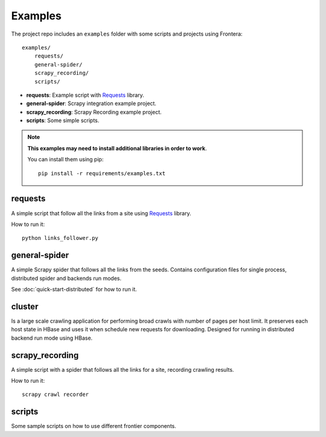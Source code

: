 ========
Examples
========

The project repo includes an ``examples`` folder with some scripts and projects using Frontera::

    examples/
        requests/
        general-spider/
        scrapy_recording/
        scripts/


- **requests**: Example script with `Requests`_ library.
- **general-spider**: Scrapy integration example project.
- **scrapy_recording**: Scrapy Recording example project.
- **scripts**: Some simple scripts.

.. note::

    **This examples may need to install additional libraries in order to work**.

    You can install them using pip::


        pip install -r requirements/examples.txt


requests
========

A simple script that follow all the links from a site using `Requests`_ library.

How to run it::

    python links_follower.py


general-spider
==============

A simple Scrapy spider that follows all the links from the seeds. Contains configuration files for single process,
distributed spider and backends run modes.

See :doc:`quick-start-distributed` for how to run it.

cluster
=======

Is a large scale crawling application for performing broad crawls with number of pages per host limit. It preserves
each host state in HBase and uses it when schedule new requests for downloading. Designed for running in distributed
backend run mode using HBase.


scrapy_recording
================

A simple script with a spider that follows all the links for a site, recording crawling results.

How to run it::

    scrapy crawl recorder


scripts
=======

Some sample scripts on how to use different frontier components.


.. _Requests: http://docs.python-requests.org/en/latest/